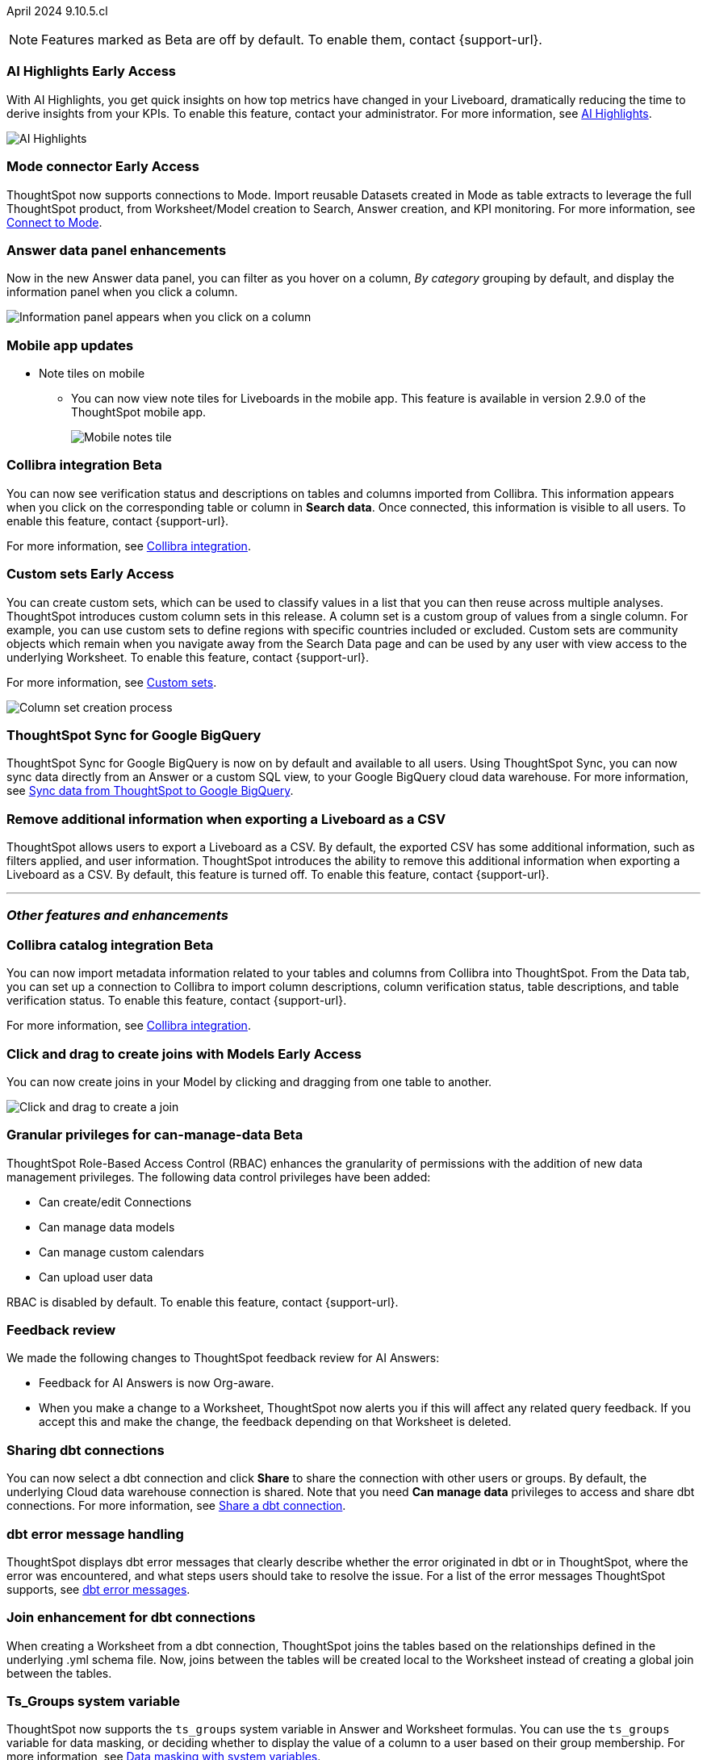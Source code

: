 ifndef::pendo-links[]
April 2024 [label label-dep]#9.10.5.cl#
endif::[]
ifdef::pendo-links[]
[month-year-whats-new]#April 2024#
[label label-dep-whats-new]#9.10.5.cl#
endif::[]

ifndef::free-trial-feature[]
NOTE: Features marked as [.badge.badge-update-note]#Beta# are off by default. To enable them, contact {support-url}.
endif::free-trial-feature[]

[#primary-9-11-0-cl]

// Business User

ifndef::free-trial-feature[]
ifndef::pendo-links[]
[#9-11-0-cl-spotiq]
[discrete]
=== AI Highlights [.badge.badge-early-access]#Early Access#
endif::[]
ifdef::pendo-links[]
[#9-11-0-cl-spotiq]
[discrete]
=== AI Highlights [.badge.badge-early-access-whats-new]#Early Access#
endif::[]

With AI Highlights, you get quick insights on how top metrics have changed in your Liveboard, dramatically reducing the time to derive insights from your KPIs. To enable this feature, contact your administrator.
For more information, see
ifndef::pendo-links[]
xref:liveboard-ai-highlights.adoc[AI Highlights].
endif::[]
ifdef::pendo-links[]
xref:liveboard-ai-highlights.adoc[AI Highlights,window=_blank].
endif::[]

image::ai-highlight.gif[AI Highlights]


// Mark -- SCAL-162712, doc jira: SCAL-178264
// PM: Manan

endif::free-trial-feature[]

////
[#9-11-0-cl-liveboard]
[discrete]
=== Object Usage Liveboard

// Naomi -- SCAL-179763. moved to 9.12
// PM: Mohil

You can now use the Object Usage Liveboard to understand how ThoughtSpot is saving you time with ad-hoc insights, and how many users are accessing ThoughtSpot and creating new insights every month.
////



////
[#9-11-0-cl-conv-assist]
[discrete]
=== ConvAssist

// Naomi -- SCAL-181233, SCAL-169033, SCAL-176361
// PM: Alok

* ConvAssist UI changes for 9.11
* ConvAssist Revamped UI 9.11
* ConvAssist New UI Design
////


// [#9-11-0-cl-library]
// [discrete]
// === [Homepage] New Table component in the Library module

// Mark -- SCAL-179372
// PM: Adi

//[#9-11-0-cl-fav]
//[discrete]
//=== [Homepage] FAV + Trending Modules

// Mark -- SCAL-178835
// PM: Adi

// [#9-11-0-cl-revamp]
// [discrete]
// === User customisation for homepage revamp

// Mark -- SCAL-160332
// PM: Adi

ifndef::free-trial-feature[]
ifndef::pendo-links[]
[#9-11-0-cl-mode]
[discrete]
=== Mode connector [.badge.badge-early-access]#Early Access#
endif::[]
ifdef::pendo-links[]
[#9-11-0-cl-mode]
[discrete]
=== Mode connector [.badge.badge-early-access-whats-new]#Early Access#
endif::[]

// Naomi -- SCAL-176923, documentation JIRA SCAL-201296. clarify whether it supports data models as well as worksheets. (It does). now support federated data sources. check in about availability. how is it enabled.
// PM: Sara Vredevoogd

ThoughtSpot now supports connections to Mode. Import reusable Datasets created in Mode as table extracts to leverage the full ThoughtSpot product, from Worksheet/Model creation to Search, Answer creation, and KPI monitoring. For more information, see
ifndef::pendo-links[]
xref:connections-mode.adoc[Connect to Mode].
endif::pendo-links[]
ifdef::pendo-links[]
xref:connections-mode.adoc[Connect to Mode,window=_blank].
endif::pendo-links[]

endif::free-trial-feature[]

[#9-11-0-cl-data-panel]
[discrete]
=== Answer data panel enhancements

// Doc jira: SCAL-202377

Now in the new Answer data panel, you can filter as you hover on a column, _By category_ grouping by default, and display the information panel when you click a column.

image::answer-panel-new.gif[Information panel appears when you click on a column, filter appears when you hover over a column]

[#9-10-1-cl-mobile]
[discrete]
=== Mobile app updates
* Note tiles on mobile
** You can now view note tiles for Liveboards in the mobile app. This feature is available in version 2.9.0 of the ThoughtSpot mobile app.
+
image::mobile-note-tile.png[Mobile notes tile]

// Mary -- SCAL-182153. add image. Vaibhav is unable to access the app to help with a screen cap due to a known issue (as of RC date) - will work with him to get something appropriate for GA.
// PM: Vaibhav

////
ifndef::free-trial-feature[]
ifndef::pendo-links[]
[#9-10-0-cl-conditional]
[discrete]
=== Advanced conditional formatting [.badge.badge-early-access]#Early Access#
endif::[]
ifdef::pendo-links[]
[#9-10-0-cl-conditional]
[discrete]
=== Advanced conditional formatting [.badge.badge-early-access-whats-new]#Early Access#
endif::[]

// Naomi -- scal-177005. is it visualization as well as table? check if it's in early access panel. moved to 9.12.0.cl

// PM: Manan

Rather than simply using conditional formatting comparing a column's measures to a single value (for example, `sales > 10000`), you can now use conditional formatting to compare a column's measures to another column or to a parameter. For example, if you search for `sales this year` compared to `sales last year`, you can highlight where sales this year were less than last year. You can set multiple conditional formatting rules to a single table. To enable this feature, contact your administrator.

For more information, see
ifndef::pendo-links[]
xref:search-conditional-formatting.adoc#advanced-conditional-formatting[Advanced conditional formatting].
endif::[]
ifdef::pendo-links[]
xref:search-conditional-formatting.adoc#advanced-conditional-formatting[Advanced conditional formatting,window=_blank].
endif::[]

image::advanced-conditional-formatting.gif[Advanced conditional formatting comparing sales of state to sales of region]
endif::free-trial-feature[]
////



////
[#9-11-0-cl-org]
[discrete]
=== Configuration related to onboarding should be at Org level in admin panel

// Mary -- SCAL-145362
// PM: Adi - ETV changed to 9.12.0.cl
////

ifndef::free-trial-feature[]
ifndef::pendo-links[]
[#9-11-0-cl-collibra]
[discrete]
=== Collibra integration [.badge.badge-beta]#Beta#
endif::[]
ifdef::pendo-links[]
[#9-11-0-cl-collibra]
[discrete]
=== Collibra integration [.badge.badge-beta-whats-new]#Beta#
endif::[]

// Naomi -- SCAL-174136, documentation JIRA SCAL-201297. does not need images. split between business user and data engineer.
// PM: Sarib

You can now see verification status and descriptions on tables and columns imported from Collibra. This information appears when you click on the corresponding table or column in *Search data*. Once connected, this information is visible to all users. To enable this feature, contact {support-url}.

For more information, see
ifndef::pendo-links[]
xref:catalog-integration-collibra.adoc[Collibra integration].
endif::[]
ifdef::pendo-links[]
xref:catalog-integration-collibra.adoc[Collibra integration,window=_blank].
endif::[]

endif::free-trial-feature[]

// Analyst

////
ifndef::free-trial-feature[]
ifndef::pendo-links[]
[#9-11-0-cl-forecasting]
[discrete]
=== Forecasting [.badge.badge-beta]#Beta#
endif::[]
ifdef::pendo-links[]
[#9-11-0-cl-forecasting]
[discrete]
=== Forecasting [.badge.badge-beta-whats-new]#Beta#
endif::[]
// Naomi -- SCAL-153878. moved to 9.12
// PM: Vikas
endif::free-trial-feature[]
////


////
[#9-11-0-cl-gradient]
[discrete]
=== Gradient based color formatting

// Mary -- SCAL-177333
// PM: Manan - Moved out of 9.11.0.cl. No new ETV.
////

////
ifndef::free-trial-feature[]
ifndef::pendo-links[]
[#9-11-0-cl-cohorts]
[discrete]
=== Cohorts [.badge.badge-beta]#Beta#
endif::[]
ifdef::pendo-links[]
[#9-11-0-cl-cohorts]
[discrete]
=== Cohorts [.badge.badge-beta-whats-new]#Beta#
endif::[]
You can create custom sets, which can be used to classify values in a list you can then reuse across multiple analyses. As an example, you can search for which products are most popular, and use custom sets to define them by sales volume as "gold", "silver", or "bronze" level products. Custom sets are community objects which remain when you navigate away from the Search Data page and can be used by any user with view access to the underlying Worksheet. To enable this feature, contact {support-url}.


For more information, see
ifndef::pendo-links[]
xref:custom-groups.adoc[Custom sets].
endif::[]
ifdef::pendo-links[]
xref:custom-groups.adoc[Custom sets,window=_blank].
endif::[]

image::custom-groups.gif[Reusable set creation process]
// Mary -- SCAL-158899
// PM: Damian - 9.4.0.cl BETA, updated terminology, needs new .gif as the UI has changed. Query sets remain beta for 9.11.0.cl. Damian has requeted that we don't mention the beta feature for this release as it will go EA in 9.12.0.cl, so this entry will be removed from the 9.11.0.cl WN.
endif::free-trial-feature[]
////

ifndef::free-trial-feature[]
ifndef::pendo-links[]
[#9-11-0-cl-simple-cohorts]
[discrete]
=== Custom sets [.badge.badge-early-access]#Early Access#
endif::[]
ifdef::pendo-links[]
[#9-11-0-cl-simple-cohorts]
[discrete]
=== Custom sets [.badge.badge-early-access-whats-new]#Early Access#
endif::[]

You can create custom sets, which can be used to classify values in a list that you can then reuse across multiple analyses. ThoughtSpot introduces custom column sets in this release. A column set is a custom group of values from a single column. For example, you can use custom sets to define regions with specific countries included or excluded. Custom sets are community objects which remain when you navigate away from the Search Data page and can be used by any user with view access to the underlying Worksheet. To enable this feature, contact {support-url}.

For more information, see
ifndef::pendo-links[]
xref:custom-sets.adoc[Custom sets].
endif::[]
ifdef::pendo-links[]
xref:custom-sets.adoc[Custom sets,window=_blank].
endif::[]

image::column-set.gif[Column set creation process]



// Mary -- SCAL-150356
// PM: Damian



endif::free-trial-feature[]

////
[#9-11-0-cl-percentage]
[discrete]
=== Keywords "of" and "percentage of"

// Naomi -- SCAL-151987, documentation JIRA SCAL-201298
// PM: Damian


The "of" and "percentage of" keywords are now on by default and available to all users. You can use the "of" and "percentage of" keywords to answer questions related to mix, contribution, share of, percentage, and total ratios. These keywords help answer questions such as "What is the share of a certain store’s sales as a percentage of the regional whole?" To try out this feature, enter a search phrase in the search bar containing the keyword, such as `sales percentage of store region`, and press *Go*.

For more information, see
ifndef::pendo-links[]
xref:formulas-keywords.adoc[Keywords: Of and Percentage of].
endif::[]
ifdef::pendo-links[]
xref:formulas-keywords.adoc[Keywords: Of and Percentage of,window=_blank].
endif::[]
////

[#9-11-0-cl-sync]
[discrete]
=== ThoughtSpot Sync for Google BigQuery

// Naomi -- SCAL-180691, documentation JIRA SCAL-201295
// PM: Vijay

ThoughtSpot Sync for Google BigQuery is now on by default and available to all users. Using ThoughtSpot Sync, you can now sync data directly from an Answer or a custom SQL view, to your Google BigQuery cloud data warehouse. For more information, see
ifndef::pendo-links[]
xref:sync-gbq.adoc[Sync data from ThoughtSpot to Google BigQuery].
endif::[]
ifdef::pendo-links[]
xref:sync-gbq.adoc[Sync data from ThoughtSpot to Google BigQuery,window=_blank].
endif::[]





// [#9-11-0-cl-bulk]
// [discrete]
// === Bulk editing Worksheet column properties

// TBD - waiting for a response from Samridh

// Mark -- SCAL-158660
// PM: Samridh



[#9-11-0-cl-tscli]
[discrete]
=== Remove additional information when exporting a Liveboard as a CSV
ThoughtSpot allows users to export a Liveboard as a CSV. By default, the exported CSV has some additional information, such as filters applied, and user information. ThoughtSpot introduces the ability to remove this additional information when exporting a Liveboard as a CSV.
By default, this feature is turned off. To enable this feature, contact {support-url}.
// Mary -- SCAL-179229
// PM: Vanshree - TSCLI flag to allow users to remove the additional information while exporting/scheduling Liveboard as a CSV. By default, the flag will be set to false. If the customer wants to remove the additional information, they will contact the SRE team to run the command. Vanshree confirmed that this is GA in 9.11.0.cl.



'''
[#secondary-9-11-0-cl]
[discrete]
=== _Other features and enhancements_

// Data Engineer



ifndef::free-trial-feature[]
ifndef::pendo-links[]
[#9-11-0-cl-collibra-metadata]
[discrete]
=== Collibra catalog integration [.badge.badge-beta]#Beta#
endif::[]
ifdef::pendo-links[]
[#9-11-0-cl-collibra-metadata]
[discrete]
=== Collibra catalog integration [.badge.badge-beta-whats-new]#Beta#
endif::[]

// Naomi -- SCAL-174136, documentation JIRA SCAL-201297. does not need images. split between business user and data engineer.
// PM: Sarib

You can now import metadata information related to your tables and columns from Collibra into ThoughtSpot. From the Data tab, you can set up a connection to Collibra to import column descriptions, column verification status, table descriptions, and table verification status. To enable this feature, contact {support-url}.

For more information, see
ifndef::pendo-links[]
xref:catalog-integration-collibra.adoc[Collibra integration].
endif::[]
ifdef::pendo-links[]
xref:catalog-integration-collibra.adoc[Collibra integration,window=_blank].
endif::[]

endif::free-trial-feature[]



ifndef::free-trial-feature[]
ifndef::pendo-links[]
[#9-11-0-cl-worksheet]
[discrete]
=== Click and drag to create joins with Models [.badge.badge-early-access]#Early Access#
endif::[]
ifdef::pendo-links[]
[#9-11-0-cl-worksheet]
[discrete]
=== Click and drag to create joins with Models [.badge.badge-early-access-whats-new]#Early Access#
endif::[]

You can now create joins in your Model by clicking and dragging from one table to another.

image::join-drag.gif[Click and drag to create a join]

// Mark -- SCAL-180588. doc jira: SCAL-194041 add gif? gif could clarify any steps.
// PM: Samridh
endif::free-trial-feature[]

ifndef::free-trial-feature[]
ifndef::pendo-links[]
[#9-11-0-cl-granular]
[discrete]
=== Granular privileges for can-manage-data [.badge.badge-beta]#Beta#
endif::[]
ifdef::pendo-links[]
[#9-11-0-cl-granular]
[discrete]
=== Granular privileges for can-manage-data [.badge.badge-beta-whats-new]#Beta#
endif::[]
ThoughtSpot Role-Based Access Control (RBAC) enhances the granularity of permissions with the addition of new data management privileges. The following data control privileges have been added:

* Can create/edit Connections
* Can manage data models
* Can manage custom calendars
* Can upload user data

RBAC is disabled by default. To enable this feature, contact {support-url}.
// Mary -- SCAL-139496
// PM: Vijay/Aashica

endif::free-trial-feature[]

[#9-11-0-cl-feedback]
[discrete]
=== Feedback review

// Naomi -- SCAL-154204. documentation JIRA SCAL-201299. check if sage is internal.
// PM: Santiago

We made the following changes to ThoughtSpot feedback review for AI Answers:

* Feedback for AI Answers is now Org-aware.
* When you make a change to a Worksheet, ThoughtSpot now alerts you if this will affect any related query feedback. If you accept this and make the change, the feedback depending on that Worksheet is deleted.
//* You can now import query feedback when you move information from a development cluster to a production cluster.

[#9-11-0-cl-dbt-share]
[discrete]
=== Sharing dbt connections

// Naomi -- SCAL-126451. documentation JIRA SCAL-201301
// PM: Sarib

You can now select a dbt connection and click *Share* to share the connection with other users or groups. By default, the underlying Cloud data warehouse connection is shared. Note that you need *Can manage data* privileges to access and share dbt connections.
For more information, see
ifndef::pendo-links[]
xref:dbt-integration.adoc#share[Share a dbt connection].
endif::[]
ifdef::pendo-links[]
xref:dbt-integration.adoc#share[Share a dbt connection].
endif::[]


[#9-11-0-cl-dbt-error]
[discrete]
=== dbt error message handling

// Naomi -- SCAL-180960. documentation JIRA SCAL-201304. may not need docs?
// PM: Sarib

ThoughtSpot displays dbt error messages that clearly describe whether the error originated in dbt or in ThoughtSpot, where the error was encountered, and what steps users should take to resolve the issue. For a list of the error messages ThoughtSpot supports, see
ifndef::pendo-links[]
xref:dbt-integration.adoc#errors[dbt error messages].
endif::[]
ifdef::pendo-links[]
xref:dbt-integration.adoc#errors[dbt error messages].
endif::[]


[#9-11-0-cl-join-enhance]
[discrete]
=== Join enhancement for dbt connections

// Naomi -- SCAL-126453. documentation JIRA SCAL-201305.
// PM: Sarib

When creating a Worksheet from a dbt connection, ThoughtSpot joins the tables based on the relationships defined in the underlying .yml schema file. Now, joins between the tables will be created local to the Worksheet instead of creating a global join between the tables.


[#9-11-0-cl-ts-groups]
[discrete]
=== Ts_Groups system variable

// Naomi -- SCAL-164290. documentation JIRA SCAL-201306. add what the formula means. add article.
// PM: Damian

ThoughtSpot now supports the `ts_groups` system variable in Answer and Worksheet formulas. You can use the `ts_groups` variable for data masking, or deciding whether to display the value of a column to a user based on their group membership. For more information, see
ifndef::pendo-links[]
xref:data-masking.adoc[Data masking with system variables].
endif::[]
ifdef::pendo-links[]
xref:data-masking.adoc[Data masking with system variables,window=_blank].
endif::[]
////
For example, you could create a formula such as: `masked sales = if ( 'all data' in ts_groups) then sales else null`. The formula checks if you are a member of the 'all data' group. If you are a member, the formula returns the sales column. If not, it returns null.
////

[#9-11-0-cl-pkce]
[discrete]
=== OAuth for Snowflake using Proof Key for Code Exchange (PKCE)
ThoughtSpot incorporates PKCE for Snowflake. The addition of PKCE as an extension of the OAuth 2.0 protocol provides an added layer of security.

//For more information, see xref: TBD
// Mary -- SCAL-177859
// PM: Sara Vredevoogd



// IT/ Ops Engineer



[#9-11-0-cl-dremio]
[discrete]
=== Dremio on-premises support for OAuth
Dremio now supports use of OAuth with Dremio on-premises. For more information, see
ifndef::pendo-links[]
xref:connections-dremio-oauth.adoc[Configure OAuth for a Dremio connection].
endif::[]
ifdef::pendo-links[]
xref:connections-dremio-oauth.adoc[Configure OAuth for a Dremio connection,window=_blank].
endif::[]

// Mary -- SCAL-181886
// PM: Sara Vredevoogd - Requires OIDC setup for Dremio with Okta IdP - details to follow. self-managed dremio??



[#9-11-0-cl-embrace]
[discrete]
=== Enhancements to error messages for Search and Answers

// Naomi -- SCAL-178532. documentation JIRA SCAL-201307. mention that you can download it earlier?
// PM: Sara Vredevoogd

To improve our error messaging when an error prevents data from loading, we introduced a broader classification that allows you to understand issues more clearly. You can click "Copy error details" to download and send a file to your administrators.


[#9-11-0-cl-custom-link]
[discrete]
=== Support for custom URLs in scheduled Liveboard emails
ThoughtSpot introduces support for custom URL links in scheduled Liveboard emails. If your organization has set a custom URL for your clusters, the links in scheduled emails now include the custom URL.
// Mary -- SCAL-168830.
// PM: Vanshree

////
ifndef::free-trial-feature[]
ifndef::pendo-links[]


[#9-11-0-cl-data-modeling]
[discrete]
=== Granular privileges for data modeling [.badge.badge-early-access]#Early Access#
endif::[]
ifdef::pendo-links[]
[#9-11-0-cl-data-modeling]
[discrete]
=== Granular privileges for data modeling [.badge.badge-early-access-whats-new]#Early Access#
endif::[]

// Mary -- SCAL-154299
// PM: Vijay/Aashica - Awaiting confirmation regarding this one (PRD has not been updated. SCAL-139496 Can manage data and data modeling share the same eng doc and the same privileges). Remains in Beta, moved to EA in 9.12.0.cl.


endif::free-trial-feature[]
////



// [#9-11-0-cl-worksheet-v2]
// [discrete]
// === Worksheet V2 Completion: Paper cuts

// TBD - waiting for response from Samridh

// Mark -- SCAL-176255
// PM: Samridh

//[#9-11-0-cl-orgs]
//[discrete]
//=== Orgs 1.5: Per Org URL (Enterprise) for sharing links
// Mary -- SCAL-164989
// PM: Kiran, Vijay - ETV is now 9.12.0.cl

////
[#9-11-0-cl-iam]
[discrete]
=== IAMv2 NS - Design and POCs

// Mary -- SCAL-130202
// PM:Aashica - No doc required for 9.11.0.cl this is a design Epic.
////

ifndef::free-trial-feature[]
[discrete]
=== For the Developer

For new features and enhancements introduced in this release of ThoughtSpot Embedded, see https://developers.thoughtspot.com/docs/?pageid=whats-new[ThoughtSpot Developer Documentation^].
endif::[]

